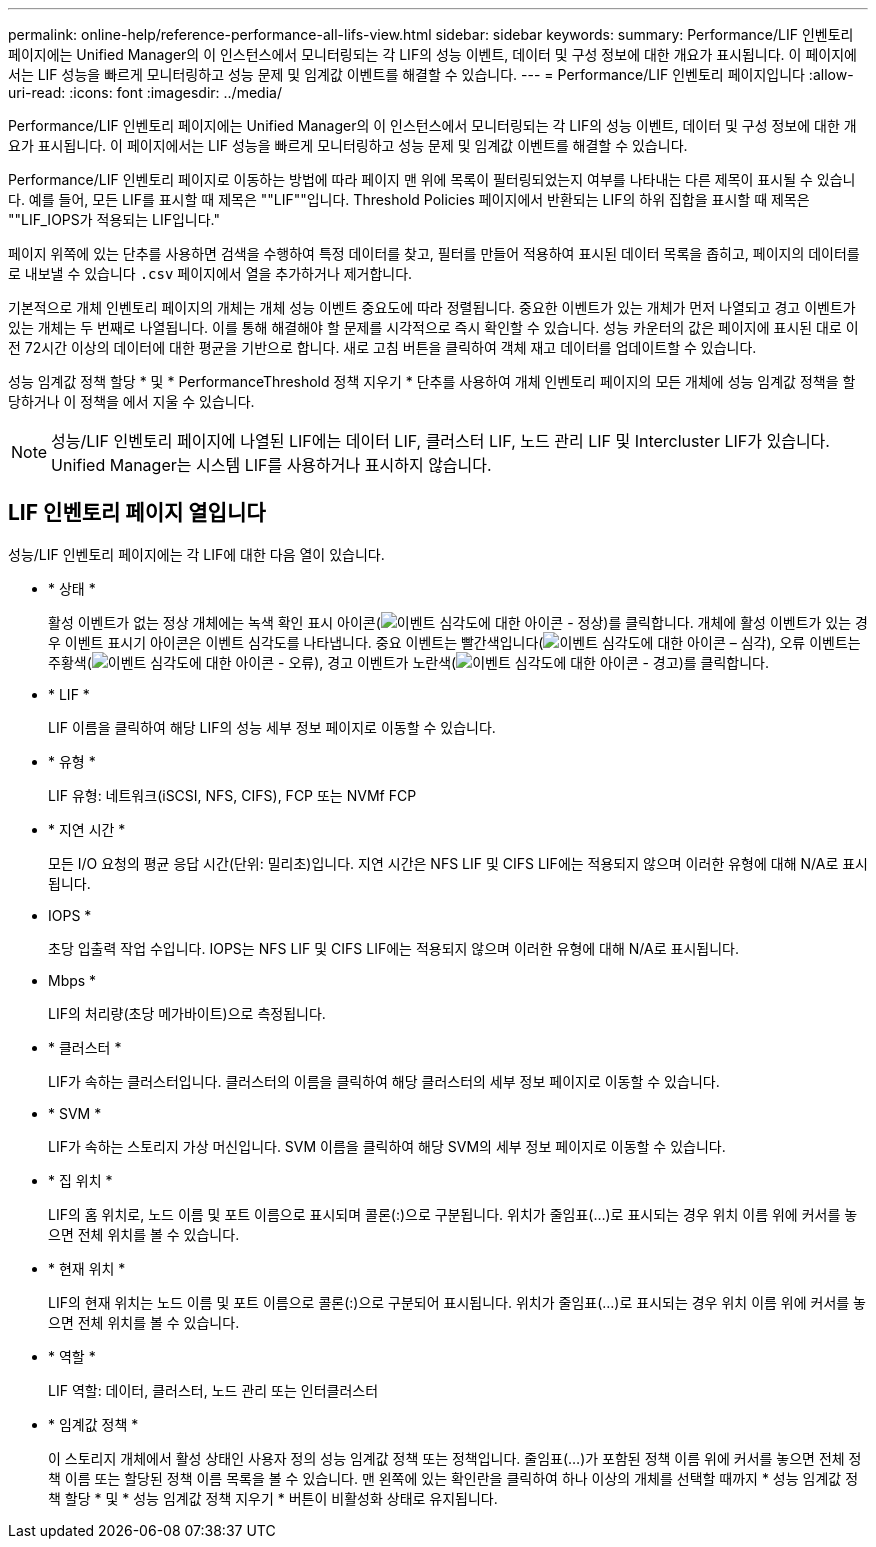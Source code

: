 ---
permalink: online-help/reference-performance-all-lifs-view.html 
sidebar: sidebar 
keywords:  
summary: Performance/LIF 인벤토리 페이지에는 Unified Manager의 이 인스턴스에서 모니터링되는 각 LIF의 성능 이벤트, 데이터 및 구성 정보에 대한 개요가 표시됩니다. 이 페이지에서는 LIF 성능을 빠르게 모니터링하고 성능 문제 및 임계값 이벤트를 해결할 수 있습니다. 
---
= Performance/LIF 인벤토리 페이지입니다
:allow-uri-read: 
:icons: font
:imagesdir: ../media/


[role="lead"]
Performance/LIF 인벤토리 페이지에는 Unified Manager의 이 인스턴스에서 모니터링되는 각 LIF의 성능 이벤트, 데이터 및 구성 정보에 대한 개요가 표시됩니다. 이 페이지에서는 LIF 성능을 빠르게 모니터링하고 성능 문제 및 임계값 이벤트를 해결할 수 있습니다.

Performance/LIF 인벤토리 페이지로 이동하는 방법에 따라 페이지 맨 위에 목록이 필터링되었는지 여부를 나타내는 다른 제목이 표시될 수 있습니다. 예를 들어, 모든 LIF를 표시할 때 제목은 ""LIF""입니다. Threshold Policies 페이지에서 반환되는 LIF의 하위 집합을 표시할 때 제목은 ""LIF_IOPS가 적용되는 LIF입니다."

페이지 위쪽에 있는 단추를 사용하면 검색을 수행하여 특정 데이터를 찾고, 필터를 만들어 적용하여 표시된 데이터 목록을 좁히고, 페이지의 데이터를 로 내보낼 수 있습니다 `.csv` 페이지에서 열을 추가하거나 제거합니다.

기본적으로 개체 인벤토리 페이지의 개체는 개체 성능 이벤트 중요도에 따라 정렬됩니다. 중요한 이벤트가 있는 개체가 먼저 나열되고 경고 이벤트가 있는 개체는 두 번째로 나열됩니다. 이를 통해 해결해야 할 문제를 시각적으로 즉시 확인할 수 있습니다. 성능 카운터의 값은 페이지에 표시된 대로 이전 72시간 이상의 데이터에 대한 평균을 기반으로 합니다. 새로 고침 버튼을 클릭하여 객체 재고 데이터를 업데이트할 수 있습니다.

성능 임계값 정책 할당 * 및 * PerformanceThreshold 정책 지우기 * 단추를 사용하여 개체 인벤토리 페이지의 모든 개체에 성능 임계값 정책을 할당하거나 이 정책을 에서 지울 수 있습니다.

[NOTE]
====
성능/LIF 인벤토리 페이지에 나열된 LIF에는 데이터 LIF, 클러스터 LIF, 노드 관리 LIF 및 Intercluster LIF가 있습니다. Unified Manager는 시스템 LIF를 사용하거나 표시하지 않습니다.

====


== LIF 인벤토리 페이지 열입니다

성능/LIF 인벤토리 페이지에는 각 LIF에 대한 다음 열이 있습니다.

* * 상태 *
+
활성 이벤트가 없는 정상 개체에는 녹색 확인 표시 아이콘(image:../media/sev-normal-um60.png["이벤트 심각도에 대한 아이콘 - 정상"])를 클릭합니다. 개체에 활성 이벤트가 있는 경우 이벤트 표시기 아이콘은 이벤트 심각도를 나타냅니다. 중요 이벤트는 빨간색입니다(image:../media/sev-critical-um60.png["이벤트 심각도에 대한 아이콘 – 심각"]), 오류 이벤트는 주황색(image:../media/sev-error-um60.png["이벤트 심각도에 대한 아이콘 - 오류"]), 경고 이벤트가 노란색(image:../media/sev-warning-um60.png["이벤트 심각도에 대한 아이콘 - 경고"])를 클릭합니다.

* * LIF *
+
LIF 이름을 클릭하여 해당 LIF의 성능 세부 정보 페이지로 이동할 수 있습니다.

* * 유형 *
+
LIF 유형: 네트워크(iSCSI, NFS, CIFS), FCP 또는 NVMf FCP

* * 지연 시간 *
+
모든 I/O 요청의 평균 응답 시간(단위: 밀리초)입니다. 지연 시간은 NFS LIF 및 CIFS LIF에는 적용되지 않으며 이러한 유형에 대해 N/A로 표시됩니다.

* IOPS *
+
초당 입출력 작업 수입니다. IOPS는 NFS LIF 및 CIFS LIF에는 적용되지 않으며 이러한 유형에 대해 N/A로 표시됩니다.

* Mbps *
+
LIF의 처리량(초당 메가바이트)으로 측정됩니다.

* * 클러스터 *
+
LIF가 속하는 클러스터입니다. 클러스터의 이름을 클릭하여 해당 클러스터의 세부 정보 페이지로 이동할 수 있습니다.

* * SVM *
+
LIF가 속하는 스토리지 가상 머신입니다. SVM 이름을 클릭하여 해당 SVM의 세부 정보 페이지로 이동할 수 있습니다.

* * 집 위치 *
+
LIF의 홈 위치로, 노드 이름 및 포트 이름으로 표시되며 콜론(:)으로 구분됩니다. 위치가 줄임표(...)로 표시되는 경우 위치 이름 위에 커서를 놓으면 전체 위치를 볼 수 있습니다.

* * 현재 위치 *
+
LIF의 현재 위치는 노드 이름 및 포트 이름으로 콜론(:)으로 구분되어 표시됩니다. 위치가 줄임표(...)로 표시되는 경우 위치 이름 위에 커서를 놓으면 전체 위치를 볼 수 있습니다.

* * 역할 *
+
LIF 역할: 데이터, 클러스터, 노드 관리 또는 인터클러스터

* * 임계값 정책 *
+
이 스토리지 개체에서 활성 상태인 사용자 정의 성능 임계값 정책 또는 정책입니다. 줄임표(...)가 포함된 정책 이름 위에 커서를 놓으면 전체 정책 이름 또는 할당된 정책 이름 목록을 볼 수 있습니다. 맨 왼쪽에 있는 확인란을 클릭하여 하나 이상의 개체를 선택할 때까지 * 성능 임계값 정책 할당 * 및 * 성능 임계값 정책 지우기 * 버튼이 비활성화 상태로 유지됩니다.


